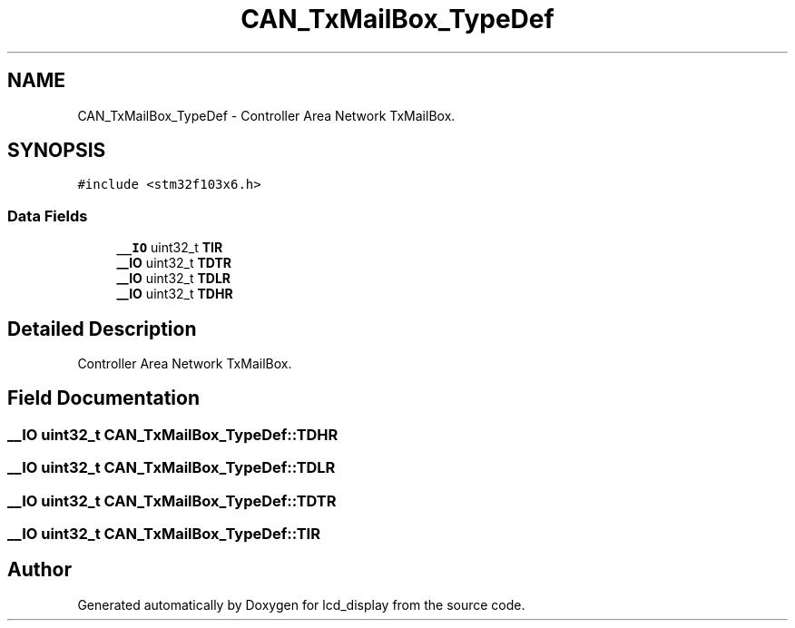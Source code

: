 .TH "CAN_TxMailBox_TypeDef" 3 "Thu Oct 29 2020" "lcd_display" \" -*- nroff -*-
.ad l
.nh
.SH NAME
CAN_TxMailBox_TypeDef \- Controller Area Network TxMailBox\&.  

.SH SYNOPSIS
.br
.PP
.PP
\fC#include <stm32f103x6\&.h>\fP
.SS "Data Fields"

.in +1c
.ti -1c
.RI "\fB__IO\fP uint32_t \fBTIR\fP"
.br
.ti -1c
.RI "\fB__IO\fP uint32_t \fBTDTR\fP"
.br
.ti -1c
.RI "\fB__IO\fP uint32_t \fBTDLR\fP"
.br
.ti -1c
.RI "\fB__IO\fP uint32_t \fBTDHR\fP"
.br
.in -1c
.SH "Detailed Description"
.PP 
Controller Area Network TxMailBox\&. 
.SH "Field Documentation"
.PP 
.SS "\fB__IO\fP uint32_t CAN_TxMailBox_TypeDef::TDHR"

.SS "\fB__IO\fP uint32_t CAN_TxMailBox_TypeDef::TDLR"

.SS "\fB__IO\fP uint32_t CAN_TxMailBox_TypeDef::TDTR"

.SS "\fB__IO\fP uint32_t CAN_TxMailBox_TypeDef::TIR"


.SH "Author"
.PP 
Generated automatically by Doxygen for lcd_display from the source code\&.
